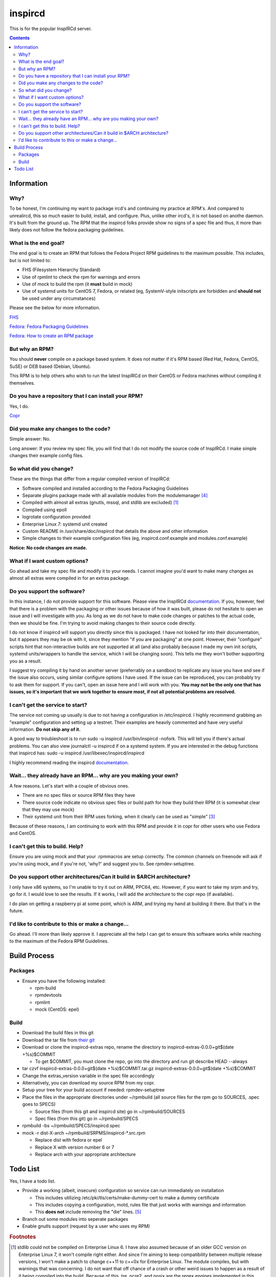 inspircd
^^^^^^^^

This is for the popular InspIRCd server.

.. contents::

Information
-----------

Why?
++++

To be honest, I'm continuing my want to package ircd's and continuing my practice at RPM's. And compared to unrealircd, this so much easier to build, install, and configure. Plus, unlike other ircd's, it is not based on anothe daemon. It's built from the ground up. The RPM that the inspircd folks provide show no signs of a spec file and thus, it more than likely does not follow the fedora packaging guidelines. 

What is the end goal?
+++++++++++++++++++++

The end goal is to create an RPM that follows the Fedora Project RPM guidelines to the maximum possible. This includes, but is not limited to:

* FHS (Filesystem Hierarchy Standard)
* Use of rpmlint to check the rpm for warnings and errors
* Use of mock to build the rpm (it **must** build in mock)
* Use of systemd units for CentOS 7, Fedora, or related (eg, SystemV-style initscripts are forbidden and **should not** be used under any circumstances)

Please see the below for more information. 

`FHS <http://www.pathname.com/fhs/>`_

`Fedora: Fedora Packaging Guidelines <https://fedoraproject.org/wiki/Packaging:Guidelines>`_

`Fedora: How to create an RPM package <https://fedoraproject.org/wiki/How_to_create_an_RPM_package>`_

But why an RPM?
+++++++++++++++

You should **never** compile on a package based system. It does not matter if it's RPM based (Red Hat, Fedora, CentOS, SuSE) or DEB based (Debian, Ubuntu). 

This RPM is to help others who wish to run the latest InspIRCd on their CentOS or Fedora machines without compiling it themselves.

Do you have a repository that I can install your RPM?
+++++++++++++++++++++++++++++++++++++++++++++++++++++

Yes, I do.

`Copr <https://copr.fedorainfracloud.org/coprs/nalika/>`_ 

Did you make any changes to the code?
+++++++++++++++++++++++++++++++++++++

Simple answer: No.

Long answer: If you review my spec file, you will find that I do not modify the source code of InspIRCd. I make simple changes their example config files.

So what did you change?
+++++++++++++++++++++++

These are the things that differ from a regular compiled version of InspIRCd:

* Software compiled and installed according to the Fedora Packaging Guidelines
* Separate plugins package made with all available modules from the modulemanager [#f4]_
* Compiled with almost all extras (gnutls, mssql, and stdlib are excluded) [#f1]_
* Compiled using epoll
* logrotate configuration provided
* Enterprise Linux 7: systemd unit created
* Custom README in /usr/share/doc/inspircd that details the above and other information
* Simple changes to their example configuration files (eg, inspircd.conf.example and modules.conf.example)

**Notice: No code changes are made.**

What if I want custom options?
++++++++++++++++++++++++++++++

Go ahead and take my spec file and modify it to your needs. I cannot imagine you'd want to make many changes as almost all extras were compiled in for an extras package.

Do you support the software?
++++++++++++++++++++++++++++

In this instance, I do not provide support for this software. Please view the InspIRCd `documentation <https://wiki.inspircd.org/>`_. If you, however, feel that there is a problem with the packaging or other issues because of how it was built, please do not hesitate to open an issue and I will investigate with you. As long as we do not have to make code changes or patches to the actual code, then we should be fine. I'm trying to avoid making changes to their source code directly.

I do not know if inspircd will support you directly since this is packaged. I have not looked far into their documentation, but it appears they may be ok with it, since they mention "if you are packaging" at one point. However, their "configure" scripts hint that non-interactive builds are not supported at all (and also probably because I made my own init scripts, systemd units/wrappers to handle the service, which I will be changing soon). This tells me they won't bother supporting you as a result.

I suggest try compiling it by hand on another server (preferrably on a sandbox) to replicate any issue you have and see if the issue also occurs, using similar configure options I have used. If the issue can be reproduced, you can probably try to ask them for support. If you can't, open an issue here and I will work with you. **You may not be the only one that has issues, so it's important that we work together to ensure most, if not all potential problems are resolved.**

I can't get the service to start?
+++++++++++++++++++++++++++++++++

The service not coming up usually is due to not having a configuration in /etc/inspircd. I highly recommend grabbing an "example" configuration and setting up a testnet. Their examples are heavily commented and have very useful information. **Do not skip any of it.**

A good way to troubleshoot is to run sudo -u inspircd /usr/bin/inspircd -nofork. This will tell you if there's actual problems. You can also view journalctl -u inspircd if on a systemd system. If you are interested in the debug functions that inspircd has: sudo -u inspircd /usr/libexec/inspircd/inspircd

I highly recommend reading the inspircd `documentation <https://wiki.inspircd.org/Introduction>`_.

Wait... they already have an RPM... why are you making your own?
++++++++++++++++++++++++++++++++++++++++++++++++++++++++++++++++

A few reasons. Let's start with a couple of obvious ones.

* There are no spec files or source RPM files they have
* There source code indicate no obvious spec files or build path for how they build their RPM (it is somewhat clear that they may use mock)
* Their systemd unit from their RPM uses forking, when it clearly can be used as "simple" [#f3]_

Because of these reasons, I am continuing to work with this RPM and provide it in copr for other users who use Fedora and CentOS. 

I can't get this to build. Help?
++++++++++++++++++++++++++++++++

Ensure you are using mock and that your .rpmmacros are setup correctly. The common channels on freenode will ask if you're using mock, and if you're not, 'why?' and suggest you to. See rpmdev-setuptree.

Do you support other architectures/Can it build in $ARCH architecture?
++++++++++++++++++++++++++++++++++++++++++++++++++++++++++++++++++++++

I only have x86 systems, so I'm unable to try it out on ARM, PPC64, etc. However, if you want to take my srpm and try, go for it. I would love to see the results. If it works, I will add the architecture to the copr repo (if available).

I do plan on getting a raspberry pi at some point, which is ARM, and trying my hand at building it there. But that's in the future.

I'd like to contribute to this or make a change...
++++++++++++++++++++++++++++++++++++++++++++++++++

Go ahead. I'll more than likely approve it. I appreciate all the help I can get to ensure this software works while reaching to the maximum of the Fedora RPM Guidelines.

Build Process
-------------

Packages
++++++++

* Ensure you have the following installed: 

  * rpm-build
  * rpmdevtools
  * rpmlint
  * mock (CentOS: epel)

Build
+++++

* Download the build files in this git
* Download the tar file from `their git <https://github.com/inspircd/inspircd/releases>`_
* Download or clone the inspircd-extras repo, rename the directory to inspircd-extras-0.0.0+git$(date +%s)$COMMIT

  * To get $COMMIT, you must clone the repo, go into the directory and run git describe HEAD --always

* tar czvf inspircd-extras-0.0.0+git$(date +%s)$COMMIT.tar.gz inspircd-extras-0.0.0+git$(date +%s)$COMMIT
* Change the extras_version variable in the spec file accordingly
* Alternatively, you can download my source RPM from my copr.
* Setup your tree for your build account if needed: rpmdev-setuptree
* Place the files in the appropriate directories under ~/rpmbuild (all source files for the rpm go to SOURCES, .spec goes to SPECS)

  * Source files (from this git and inspircd site) go in ~/rpmbuild/SOURCES
  * Spec files (from this git) go in ~/rpmbuild/SPECS

* rpmbuild -bs ~/rpmbuild/SPECS/inspircd.spec
* mock -r dist-X-arch ~/rpmbuild/SRPMS/inspircd-*.src.rpm 

  * Replace dist with fedora or epel
  * Replace X with version number 6 or 7
  * Replace arch with your appropriate architecture

Todo List
---------

Yes, I have a todo list. 

* Provide a working (albeit, insecure) configuration so service can run immediately on installation

  * This includes utilizing /etc/pki/tls/certs/make-dummy-cert to make a dummy certificate
  * This includes copying a configuration, motd, rules file that just works with warnings and information
  * This **does not** include removing the "die" lines. [#f5]_

* Branch out some modules into seperate packages
* Enable gnutls support (request by a user who uses my RPM)

.. rubric:: Footnotes

.. [#f1] stdlib could not be compiled on Enterprise Linux 6. I have also assumed because of an older GCC version on Enterprise Linux 7, it won't compile right either. And since I'm aiming to keep compatibility between multiple release versions, I won't make a patch to change c++11 to c++0x for Enterprise Linux. The module compiles, but with warnings that was concerning. I do not want that off chance of a crash or other weird issues to happen as a result of it being compiled into the build. Because of this, tre, pcre2, and posix are the regex engines implemented in this release. Also, for GnuTLS, why would you want to use that? Why would you even allow it to be an option? The fact they recommend it (because "performance") is a problem, in my opinion.
.. [#f2] ARCHIVE: Majority of their scripts and things they do is all in perl. I'm all for perl, don't get me wrong. Having the configure script as perl was one thing, and I was able to understand what they were doing when I reviewed it. However, their "script" that gets generated after running `make' was meant to be in /etc/rc.d/init.d, and it wasn't exactly the prettiest thing I've seen. To ensure that it works properly with the init system of RHEL 6, I rewrote it from the ground up. *However* I ensured that I kept their perl script around in case I missed something from their script or if the "developer" functions were needed.
.. [#f3] It's generally a good practice to try to make a service run without forking if at all possible. Using "forking" basically looks like the developer or admin didn't want to try to make the simple mode work. This usually comes down to laziness or not reading the systemd documentation, or even their own man pages. In inspircd's case, there is a --nofork option. However, there are cases that forking must be used. This is not one of them.
.. [#f4] All modules are compiled excluding ones that require c++11/c++0x to be compiled. Those will require the interested party to install the devel package and compile themselves.
.. [#f5] The reason why I won't remove the die lines if I actually configure an example configuration for inspircd, is because the developer(s) of the software want you to actually go through the entire configuration file and read through it. The examples have a lot of comments and explain things in a fair amount of detail. The "die" lines are there to make sure you have read through the documentation enough to have setup your ircd properly. The die lines prevent inspircd from running at all. At first, it'll say that it's deprecated. Systemd will say 4/NOPERMISSION, which is VERY confusing. Once you have read the documentation and removed the "die" lines, it will start up and run without issues.

